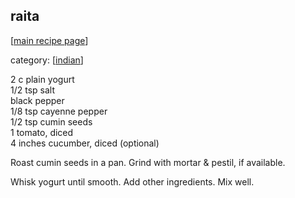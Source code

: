 #+pagetitle: raita

** raita

  [[[file:0-recipe-index.org][main recipe page]]]

category: [[[file:c-indian.org][indian]]]

#+begin_verse
 2 c plain yogurt
 1/2 tsp salt
 black pepper
 1/8 tsp cayenne pepper
 1/2 tsp cumin seeds
 1 tomato, diced
 4 inches cucumber, diced (optional)
#+end_verse

 Roast cumin seeds in a pan.  Grind with mortar & pestil, if available.

 Whisk yogurt until smooth.  Add other ingredients.  Mix well.
